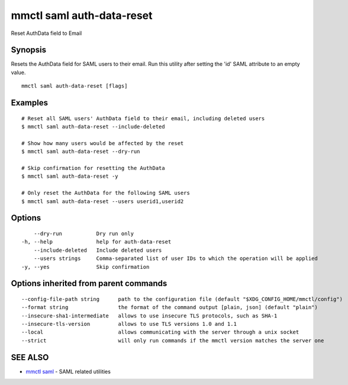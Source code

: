 .. _mmctl_saml_auth-data-reset:

mmctl saml auth-data-reset
--------------------------

Reset AuthData field to Email

Synopsis
~~~~~~~~


Resets the AuthData field for SAML users to their email. Run this utility after setting the 'id' SAML attribute to an empty value.

::

  mmctl saml auth-data-reset [flags]

Examples
~~~~~~~~

::

    # Reset all SAML users' AuthData field to their email, including deleted users
    $ mmctl saml auth-data-reset --include-deleted

    # Show how many users would be affected by the reset
    $ mmctl saml auth-data-reset --dry-run

    # Skip confirmation for resetting the AuthData
    $ mmctl saml auth-data-reset -y

    # Only reset the AuthData for the following SAML users
    $ mmctl saml auth-data-reset --users userid1,userid2

Options
~~~~~~~

::

      --dry-run           Dry run only
  -h, --help              help for auth-data-reset
      --include-deleted   Include deleted users
      --users strings     Comma-separated list of user IDs to which the operation will be applied
  -y, --yes               Skip confirmation

Options inherited from parent commands
~~~~~~~~~~~~~~~~~~~~~~~~~~~~~~~~~~~~~~

::

      --config-file-path string      path to the configuration file (default "$XDG_CONFIG_HOME/mmctl/config")
      --format string                the format of the command output [plain, json] (default "plain")
      --insecure-sha1-intermediate   allows to use insecure TLS protocols, such as SHA-1
      --insecure-tls-version         allows to use TLS versions 1.0 and 1.1
      --local                        allows communicating with the server through a unix socket
      --strict                       will only run commands if the mmctl version matches the server one

SEE ALSO
~~~~~~~~

* `mmctl saml <mmctl_saml.rst>`_ 	 - SAML related utilities

